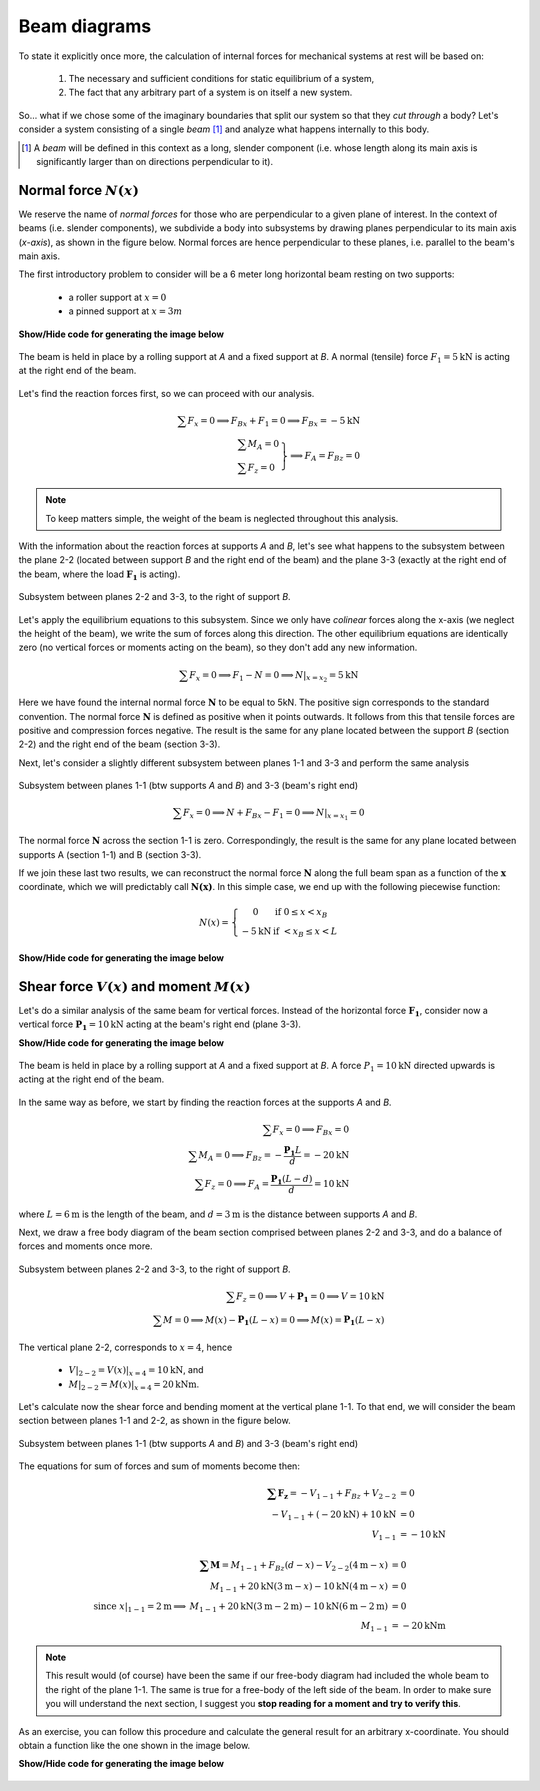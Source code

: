 Beam diagrams
-------------

To state it explicitly once more, the calculation of internal forces for mechanical systems at rest will be based on:

   #. The necessary and sufficient conditions for static equilibrium of a system,
   #. The fact that any arbitrary part of a system is on itself a new system.

So... what if we chose some of the imaginary boundaries that split our system so that they *cut through* a body?
Let's consider a system consisting of a single *beam* [#beam]_ and analyze what happens internally to this body.

.. [#beam] A *beam* will be defined in this context as a long, slender component (i.e. whose length along its main axis is significantly larger than on directions perpendicular to it).

Normal force :math:`N(x)`
*************************

We reserve the name of *normal forces* for those who are perpendicular to a given plane of interest.
In the context of beams (i.e. slender components), we subdivide a body into subsystems by drawing planes perpendicular to its main axis (*x-axis*), as shown in the figure below.
Normal forces are hence perpendicular to these planes, i.e. parallel to the beam's main axis.

The first introductory problem to consider will be a 6 meter long horizontal beam resting on two supports:

  * a roller support at :math:`x=0`
  * a pinned support at :math:`x=3m`

.. container:: toggle

    .. container:: header

        **Show/Hide code for generating the image below**

    .. literalinclude:: /../../examples/example_normal0.py
       :lines: 10-24
       :emphasize-lines: 1-5
       :dedent: 4
       :linenos:

.. .. figure:: /_static/placeholder_03.png

.. figure:: /../../examples/example_normal0.png
   :scale: 100 %
   :align: center
   :alt: Beam on two supports with horizontal load

   The beam is held in place by a rolling support at *A* and a fixed support at *B*.
   A normal (tensile) force :math:`F_{1} = 5\text{kN}` is acting at the right end of the beam.

Let's find the reaction forces first, so we can proceed with our analysis.

.. math::

    \sum{F_x} = 0 \implies F_{Bx} + F_{1} = 0 \implies \underline{F_{Bx} = -5\text{kN}}\\
    \left.
      \begin{array}{ll}
        \sum{M_A} = 0\\
        \sum{F_z} = 0
      \end{array}
    \right\} \implies \underline{F_A = F_{Bz}} = 0

.. note:: To keep matters simple, the weight of the beam is neglected throughout this analysis.

With the information about the reaction forces at supports *A* and *B*, let's see what happens to the subsystem between the plane 2-2 (located between support *B* and the right end of the beam) and the plane 3-3 (exactly at the right end of the beam, where the load :math:`\mathbf{F_1}` is acting).

.. .. figure:: /_static/placeholder_04.png

.. figure:: /../../examples/example_normal0a.png
   :scale: 100 %
   :align: center
   :alt: Subsystem between sections 2-2 and 3-3 under a horizontal external load.

   Subsystem between planes 2-2 and 3-3, to the right of support *B*.

Let's apply the equilibrium equations to this subsystem.
Since we only have *colinear* forces along the x-axis (we neglect the height of the beam), we write the sum of forces along this direction.
The other equilibrium equations are identically zero (no vertical forces or moments acting on the beam), so they don't add any new information.

.. math::

    \sum{F_x} = 0 \implies F_{1} - N = 0 \implies \underline{N|_{x=x_2} = 5\text{kN}}

Here we have found the internal normal force :math:`\mathbf{N}` to be equal to 5kN.
The positive sign corresponds to the standard convention.
The normal force :math:`\mathbf{N}` is defined as positive when it points outwards.
It follows from this that tensile forces are positive and compression forces negative.
The result is the same for any plane located between the support *B* (section 2-2) and the right end of the beam (section 3-3).

Next, let's consider a slightly different subsystem between planes 1-1 and 3-3 and perform the same analysis

.. .. figure:: /_static/placeholder_05.png

.. figure:: /../../examples/example_normal0b.png
   :scale: 100 %
   :align: center
   :alt: Subsystem between sections 1-1 and 3-3 under a horizontal external load.

   Subsystem between planes 1-1 (btw supports *A* and *B*) and 3-3 (beam's right end)

.. math::

    \sum{F_x} = 0 \implies N + F_{Bx} - F_{1} = 0 \implies \underline{N|_{x=x_1} = 0}

The normal force :math:`\mathbf{N}` across the section 1-1 is zero.
Correspondingly, the result is the same for any plane located between supports A (section 1-1) and B (section 3-3).

If we join these last two results, we can reconstruct the normal force :math:`\mathbf{N}` along the full beam span as a function of the :math:`\mathbf{x}` coordinate, which we will predictably call :math:`\mathbf{N(x)}`.
In this simple case, we end up with the following piecewise function:

.. math::

    N(x) = \left\{
      \begin{array}{cl}
         0 \ \ \ & \text{if} \ \  0 \leq x < x_B\\
         -5 \text{kN} \ \ \ & \text{if} \ \  < x_B \leq x < L
      \end{array}
    \right.

.. container:: toggle

    .. container:: header

        **Show/Hide code for generating the image below**

    .. literalinclude:: /../../examples/example_normal1.py
       :lines: 10-14
       :dedent: 4

.. figure:: /../../examples/example_normal1.png
   :scale: 70 %
   :align: center
   :alt: Piecewise function describing the calculated normal force :math:`\mathbf{N(x)}`


Shear force :math:`V(x)` and moment :math:`M(x)`
************************************************

Let's do a similar analysis of the same beam for vertical forces.
Instead of the horizontal force :math:`\mathbf{F_1}`, consider now a vertical force :math:`\mathbf{P_1} = 10\text{kN}` acting at the beam's right end (plane 3-3).

.. container:: toggle

    .. container:: header

        **Show/Hide code for generating the image below**

    .. literalinclude:: /../../examples/example_shear0.py
       :lines: 10-24
       :emphasize-lines: 1-5
       :dedent: 4
       :linenos:

.. .. figure:: /_static/placeholder_06.png

.. figure:: /../../examples/example_shear0.png
   :scale: 100 %
   :align: center
   :alt: Beam on two supports with vertical load

   The beam is held in place by a rolling support at *A* and a fixed support at *B*.
   A force :math:`P_{1} = 10\text{kN}` directed upwards is acting at the right end of the beam.

In the same way as before, we start by finding the reaction forces at the supports *A* and *B*.

.. math::

    \sum{F_x} = 0 \implies \underline{F_{Bx} = 0}\\
    \sum{M_A} = 0 \implies F_{Bz} = -\cfrac{\mathbf{P_1}L}{d} = -20 \text{kN}\\
    \sum{F_z} = 0 \implies F_A = \cfrac{\mathbf{P_1}(L-d)}{d} = 10 \text{kN}

where :math:`L=6\text{m}` is the length of the beam, and :math:`d=3\text{m}` is the distance between supports *A* and *B*.

Next, we draw a free body diagram of the beam section comprised between planes 2-2 and 3-3, and do a balance of forces and moments once more.

.. .. figure:: /_static/placeholder_07.png

.. figure:: /../../examples/example_shear0a.png
   :scale: 100 %
   :align: center
   :alt: Subsystem between sections 2-2 and 3-3 under a vertical external load.

   Subsystem between planes 2-2 and 3-3, to the right of support *B*.

.. math::

    \sum{F_z} = 0 \implies V + \mathbf{P_1} = 0 \implies V = 10 \text{kN}\\
    \sum{M} = 0 \implies M(x) - \mathbf{P_1} (L-x) = 0 \implies M(x) = \mathbf{P_1} (L-x)

The vertical plane 2-2, corresponds to :math:`x=4`, hence 

   - :math:`V|_{2-2} = V(x)|_{x=4} = \underline{10 \text{kN}}`, and
   - :math:`M|_{2-2} = M(x)|_{x=4} = \underline{20 \text{kNm}}`.

Let's calculate now the shear force and bending moment at the vertical plane 1-1.
To that end, we will consider the beam section between planes 1-1 and 2-2, as shown in the figure below.

.. todo::
   Clarify the sign convention:

      - Explain that :math:`V_{2-2}` and :math:`M_{2-2}` to the right of section 1-2 are (equal and opposite) reactions to :math:`V_{2-2}` and :math:`M_{2-2}` to the left of section 2-3.

.. .. figure:: /_static/placeholder_08.png

.. figure:: /../../examples/example_shear0b.png
   :scale: 100 %
   :align: center
   :alt: Subsystem between sections 1-1 and 3-3 under a vertical external load.

   Subsystem between planes 1-1 (btw supports *A* and *B*) and 3-3 (beam's right end)

The equations for sum of forces and sum of moments become then:

.. math::

    \begin{array}{rl}
      \mathbf{\sum{F_z}} = -V_{1-1} + F_{Bz} + V_{2-2} &= 0 \\ 
       -V_{1-1} + (-20 \text{kN}) + 10 \text{kN} &= 0 \\ 
       V_{1-1} &= \underline{-10 \text{kN}}
    \end{array}\\
    \\
    \begin{array}{rrl}
      & \mathbf{\sum{M}} = M_{1-1} + F_{Bz}(d-x) - V_{2-2}(4\text{m}-x) &= 0 \\ 
      & M_{1-1} + 20\text{kN}(3\text{m}-x) - 10 \text{kN}(4\text{m}-x) &= 0\\ 
      \text{since } x|_{1-1}=2\text{m} \implies & M_{1-1} + 20\text{kN}(3\text{m}-2\text{m}) - 10 \text{kN}(6\text{m}-2\text{m}) &= 0\\
      & M_{1-1} &= \underline{-20 \text{kNm}}
    \end{array}
    
.. note::
   This result would (of course) have been the same if our free-body diagram had included the whole beam to the right of the plane 1-1.
   The same is true for a free-body of the left side of the beam.
   In order to make sure you will understand the next section, I suggest you **stop reading for a moment and try to verify this**.

As an exercise, you can follow this procedure and calculate the general result for an arbitrary x-coordinate.
You should obtain a function like the one shown in the image below.

.. container:: toggle

    .. container:: header

        **Show/Hide code for generating the image below**

    .. literalinclude:: /../../examples/example_shear1.py
       :lines: 11-17
       :dedent: 4

.. figure:: /../../examples/example_shear1.png
   :scale: 70 %
   :align: center
   :alt: Piecewise function describing the calculated shear force :math:`\mathbf{V(x)}`
